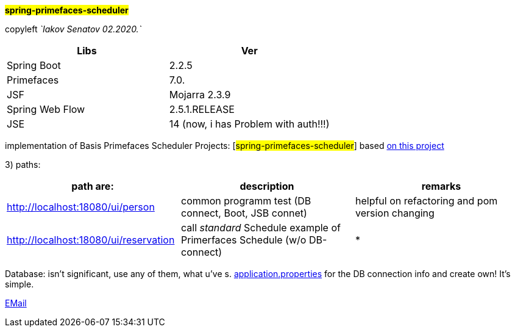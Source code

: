 
#*spring-primefaces-scheduler*#


copyleft _`Iakov Senatov 02.2020.`_


|===
|Libs | Ver

|Spring Boot
|2.2.5
|Primefaces

|7.0.
|JSF
|Mojarra 2.3.9

|Spring Web Flow
|2.5.1.RELEASE
|JSE
|14 (now, i has Problem with auth!!!)

|===


implementation of Basis Primefaces Scheduler Projects:
 [#spring-primefaces-scheduler#] based  https://www.codenotfound.com/jsf-primefaces-example-spring-boot-maven.html[on this project]

3) paths:


|===
|*path are:* | *description* |*remarks*

|http://localhost:18080/ui/person
| common programm test (DB connect, Boot, JSB connet)
| helpful on refactoring and pom version changing

|http://localhost:18080/ui/reservation
|call _standard_ Schedule example of Primerfaces Schedule (w/o DB-connect)
| *
|===


Database: isn't significant, use any of them, what u've s. file://application.properties[application.properties]
for the DB connection info and create own! It's simple.

mailto://javaentwickler@gmail.com[EMail]



